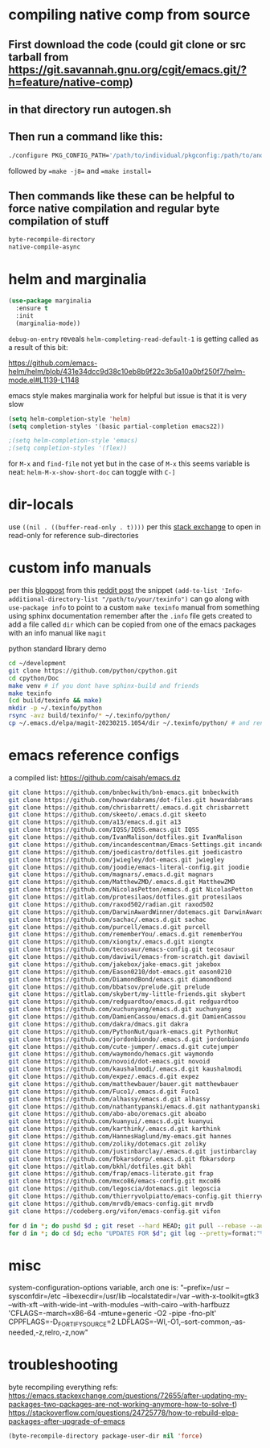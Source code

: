 * compiling native comp from source
** First download the code (could git clone or src tarball from https://git.savannah.gnu.org/cgit/emacs.git/?h=feature/native-comp)
** in that directory run autogen.sh
** Then run a command like this:
#+begin_src bash
./configure PKG_CONFIG_PATH='/path/to/individual/pkgconfig:/path/to/another/pkgconfig' CPPFLAGS='-I/path/to/pkg/include' LDFLAGS='-O3 -L/path/to/package/lib' CFLAGS='-O3 -march=native' --prefix /path/to/install_dir --with-gif=ifavailable --with-tiff=ifavailable --with-gnutls=yes --with-json=yes --with-nativecomp=yes --with-mailutils --with-dbus=yes --with-x-toolkit=lucid
#+end_src
followed by ==make -j8== and ==make install==
** Then commands like these can be helpful to force native compilation and regular byte compilation of stuff
#+begin_src emacs-lisp
byte-recompile-directory
native-compile-async
#+end_src
* helm and marginalia
#+begin_src emacs-lisp
(use-package marginalia
  :ensure t
  :init
  (marginalia-mode))
#+end_src

~debug-on-entry~ reveals ~helm-completing-read-default-1~ is getting called as a result of this bit:

https://github.com/emacs-helm/helm/blob/431e34dcc9d38c10eb8b9f22c3b5a10a0bf250f7/helm-mode.el#L1139-L1148

emacs style makes marginalia work for helpful but issue is that it is very slow

#+begin_src emacs-lisp
(setq helm-completion-style 'helm)
(setq completion-styles '(basic partial-completion emacs22))

;(setq helm-completion-style 'emacs)
;(setq completion-styles '(flex))

#+end_src

for =M-x= and =find-file= not yet but in the case of =M-x= this seems variable is neat: ~helm-M-x-show-short-doc~ can toggle with ~C-]~
* dir-locals
use =((nil . ((buffer-read-only . t))))= per this [[https://emacs.stackexchange.com/questions/38607/how-to-open-all-files-from-specific-path-as-read-only-buffer][stack exchange]] to open in read-only for reference sub-directories
* custom info manuals
per this [[https://blog.nawaz.org/posts/2023/Mar/creating-info-manuals-and-adding-them-into-emacs/][blogpost]] from this [[https://www.reddit.com/r/emacs/comments/11wn6nx/creating_info_manuals_and_adding_them_into_emacs/][reddit post]] the snippet ~(add-to-list 'Info-additional-directory-list "/path/to/your/texinfo")~
can go along with ~use-package info~ to point to a custom ~make texinfo~ manual from something using sphinx documentation
remember after the =.info= file gets created to add a file called =dir= which can be copied from one of the emacs packages with an info manual like =magit=

#+caption: python standard library demo
#+begin_src bash
cd ~/development
git clone https://github.com/python/cpython.git
cd cpython/Doc
make venv # if you dont have sphinx-build and friends
make texinfo
(cd build/texinfo && make)
mkdir -p ~/.texinfo/python
rsync -avz build/texinfo/* ~/.texinfo/python/
cp ~/.emacs.d/elpa/magit-20230215.1054/dir ~/.texinfo/python/ # and rename it
#+end_src
* emacs reference configs
a compiled list: https://github.com/caisah/emacs.dz

#+begin_src bash
git clone https://github.com/bnbeckwith/bnb-emacs.git bnbeckwith
git clone https://github.com/howardabrams/dot-files.git howardabrams
git clone https://github.com/chrisbarrett/.emacs.d.git chrisbarrett
git clone https://github.com/skeeto/.emacs.d.git skeeto
git clone https://github.com/a13/emacs.d.git a13
git clone https://github.com/IQSS/IQSS.emacs.git IQSS
git clone https://github.com/IvanMalison/dotfiles.git IvanMalison
git clone https://github.com/incandescentman/Emacs-Settings.git incandescentman
git clone https://github.com/joedicastro/dotfiles.git joedicastro
git clone https://github.com/jwiegley/dot-emacs.git jwiegley
git clone https://github.com/joodie/emacs-literal-config.git joodie
git clone https://github.com/magnars/.emacs.d.git magnars
git clone https://github.com/MatthewZMD/.emacs.d.git MatthewZMD
git clone https://github.com/NicolasPetton/emacs.d.git NicolasPetton
git clone https://gitlab.com/protesilaos/dotfiles.git protesilaos
git clone https://github.com/raxod502/radian.git raxod502
git clone https://github.com/DarwinAwardWinner/dotemacs.git DarwinAwardWinner
git clone https://github.com/sachac/.emacs.d.git sachac
git clone https://github.com/purcell/emacs.d.git purcell
git clone https://github.com/rememberYou/.emacs.d.git rememberYou
git clone https://github.com/xiongtx/.emacs.d.git xiongtx
git clone https://github.com/tecosaur/emacs-config.git tecosaur
git clone https://github.com/daviwil/emacs-from-scratch.git daviwil
git clone https://github.com/jakebox/jake-emacs.git jakebox
git clone https://github.com/Eason0210/dot-emacs.git eason0210
git clone https://github.com/DiamondBond/emacs.git diamondbond
git clone https://github.com/bbatsov/prelude.git prelude
git clone https://gitlab.com/skybert/my-little-friends.git skybert
git clone https://github.com/redguardtoo/emacs.d.git redguardtoo
git clone https://github.com/xuchunyang/emacs.d.git xuchunyang
git clone https://github.com/DamienCassou/emacs.d.git DamienCassou
git clone https://github.com/dakra/dmacs.git dakra
git clone https://github.com/PythonNut/quark-emacs.git PythonNut
git clone https://github.com/jordonbiondo/.emacs.d.git jordonbiondo
git clone https://github.com/cute-jumper/.emacs.d.git cutejumper
git clone https://github.com/waymondo/hemacs.git waymondo
git clone https://github.com/novoid/dot-emacs.git novoid
git clone https://github.com/kaushalmodi/.emacs.d.git kaushalmodi
git clone https://github.com/expez/.emacs.d.git expez
git clone https://github.com/matthewbauer/bauer.git matthewbauer
git clone https://github.com/Fuco1/.emacs.d.git Fuco1
git clone https://github.com/alhassy/emacs.d.git alhassy
git clone https://github.com/nathantypanski/emacs.d.git nathantypanski
git clone https://github.com/abo-abo/oremacs.git aboabo
git clone https://github.com/kuanyui/.emacs.d.git kuanyui
git clone https://github.com/karthink/.emacs.d.git karthink
git clone https://github.com/HannesHaglund/my-emacs.git hannes
git clone https://github.com/zoliky/dotemacs.git zoliky
git clone https://github.com/justinbarclay/.emacs.d.git justinbarclay
git clone https://github.com/fbkarsdorp/.emacs.d.git fbkarsdorp
git clone https://gitlab.com/bkhl/dotfiles.git bkhl
git clone https://github.com/frap/emacs-literate.git frap
git clone https://github.com/mxco86/emacs-config.git mxco86
git clone https://github.com/legoscia/dotemacs.git legoscia
git clone https://github.com/thierryvolpiatto/emacs-config.git thierryvolpiatto
git clone https://github.com/mrvdb/emacs-config.git mrvdb
git clone https://codeberg.org/vifon/emacs-config.git vifon

for d in *; do pushd $d ; git reset --hard HEAD; git pull --rebase --autostash; popd; done
for d in *; do cd $d; echo "UPDATES FOR $d"; git log --pretty=format:"%h%x09%an%x09%ad%x09%s" -5; cd -; done
#+end_src
* misc
system-configuration-options variable, arch one is:
"--prefix=/usr --sysconfdir=/etc --libexecdir=/usr/lib --localstatedir=/var --with-x-toolkit=gtk3 --with-xft --with-wide-int --with-modules --with-cairo --with-harfbuzz 'CFLAGS=-march=x86-64 -mtune=generic -O2 -pipe -fno-plt' CPPFLAGS=-D_FORTIFY_SOURCE=2 LDFLAGS=-Wl,-O1,--sort-common,--as-needed,-z,relro,-z,now"
* troubleshooting
byte recompiling everything refs:
https://emacs.stackexchange.com/questions/72655/after-updating-my-packages-two-packages-are-not-working-anymore-how-to-solve-t)
https://stackoverflow.com/questions/24725778/how-to-rebuild-elpa-packages-after-upgrade-of-emacs

#+begin_src emacs-lisp
(byte-recompile-directory package-user-dir nil 'force)
#+end_src
